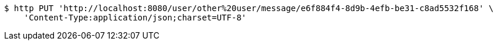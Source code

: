 [source,bash]
----
$ http PUT 'http://localhost:8080/user/other%20user/message/e6f884f4-8d9b-4efb-be31-c8ad5532f168' \
    'Content-Type:application/json;charset=UTF-8'
----
